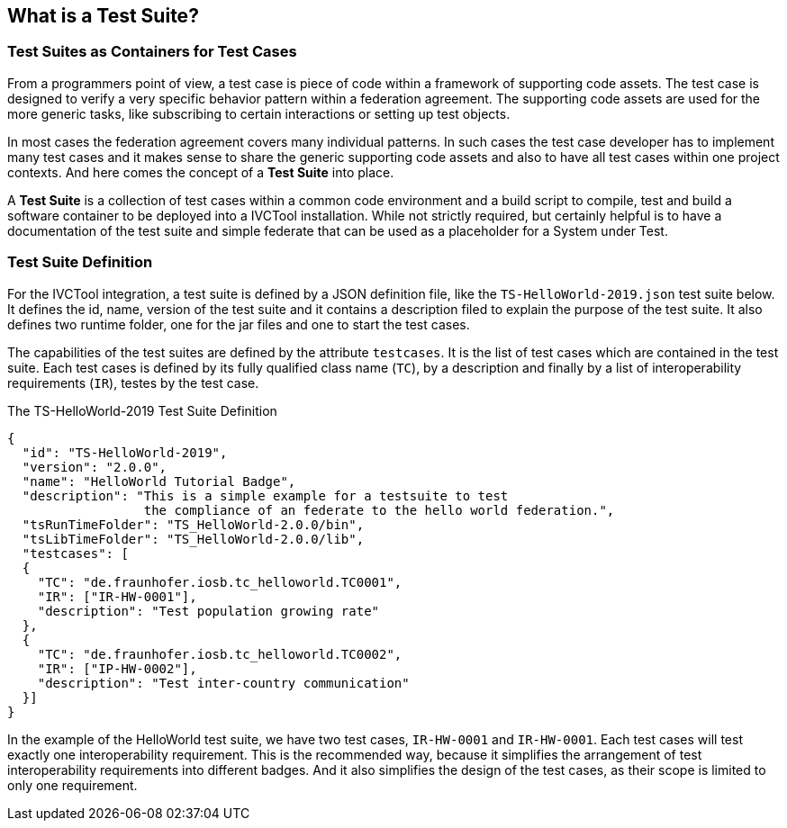 == What is a Test Suite?

=== Test Suites as Containers for Test Cases

From a programmers point of view, a test case is piece of code within a framework of supporting code assets. The test case is designed to verify a very specific behavior pattern within a federation agreement. The supporting code assets are used for the more generic tasks, like subscribing to certain interactions or setting up test objects.

In most cases the federation agreement covers many individual patterns. In such cases the test case developer has to implement many test cases and it makes sense to share the generic supporting code assets and also to have all test cases within one project contexts. And here comes the concept of a *Test Suite* into place.

A *Test Suite* is a collection of test cases within a common code environment and a build script to compile, test and build a software container to be deployed into a IVCTool installation. While not strictly required, but certainly helpful is to have a documentation of the test suite and simple federate that can be used as a placeholder for a System under Test.


=== Test Suite Definition

For the IVCTool integration, a test suite is defined by a JSON definition file, like the `TS-HelloWorld-2019.json` test suite below. It defines the id, name, version of the test suite and it contains a description filed to explain the purpose of the test suite. It also defines two runtime folder, one for the jar files and one to start the test cases.

The capabilities of the test suites are defined by the attribute `testcases`. It is the list of test cases which are contained in the test suite. Each test cases is defined by its fully qualified class name (`TC`), by a description and finally by a list of interoperability requirements (`IR`), testes by the test case.

.The TS-HelloWorld-2019 Test Suite Definition
[source, yaml]
----
{
  "id": "TS-HelloWorld-2019",
  "version": "2.0.0",
  "name": "HelloWorld Tutorial Badge",
  "description": "This is a simple example for a testsuite to test
                  the compliance of an federate to the hello world federation.",
  "tsRunTimeFolder": "TS_HelloWorld-2.0.0/bin",
  "tsLibTimeFolder": "TS_HelloWorld-2.0.0/lib",
  "testcases": [
  {
    "TC": "de.fraunhofer.iosb.tc_helloworld.TC0001",
    "IR": ["IR-HW-0001"],
    "description": "Test population growing rate"
  },
  {
    "TC": "de.fraunhofer.iosb.tc_helloworld.TC0002",
    "IR": ["IP-HW-0002"],
    "description": "Test inter-country communication"
  }]
}
----

In the example of the HelloWorld test suite, we have two test cases, `IR-HW-0001` and `IR-HW-0001`. Each test cases will test exactly one interoperability requirement. This is the recommended way, because it simplifies the arrangement of test interoperability requirements into different badges. And it also simplifies the design of the test cases, as their scope is limited to only one requirement.

